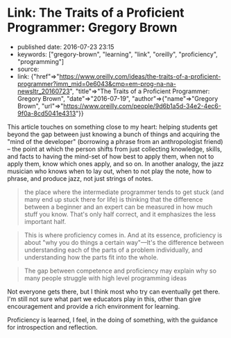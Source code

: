 * Link: The Traits of a Proficient Programmer: Gregory Brown
  :PROPERTIES:
  :CUSTOM_ID: link-the-traits-of-a-proficient-programmer-gregory-brown
  :END:

- published date: 2016-07-23 23:15
- keywords: ["gregory-brown", "learning", "link", "oreilly", "proficiency", "programming"]
- source:
- link: {"href"=>"https://www.oreilly.com/ideas/the-traits-of-a-proficient-programmer?imm_mid=0e6043&cmp=em-prog-na-na-newsltr_20160723", "title"=>"The Traits of a Proficient Programmer: Gregory Brown", "date"=>"2016-07-19", "author"=>{"name"=>"Gregory Brown", "url"=>"https://www.oreilly.com/people/9d6b1a5d-34e2-4ec6-9f0a-8cd5041e4313"}}

This article touches on something close to my heart: helping students get beyond the gap between just knowing a bunch of things and acquiring the "mind of the developer" (borrowing a phrase from an anthropologist friend) -- the point at which the person shifts from just collecting knowledge, skills, and facts to having the mind-set of how best to apply them, when not to apply them, know which ones apply, and so on. In another analogy, the jazz musician who knows when to lay out, when to not play the note, how to phrase, and produce jazz, not just strings of notes.

#+BEGIN_QUOTE
  the place where the intermediate programmer tends to get stuck (and many end up stuck there for life) is thinking that the difference between a beginner and an expert can be measured in how much stuff you know. That's only half correct, and it emphasizes the less important half.
#+END_QUOTE

#+BEGIN_QUOTE
  This is where proficiency comes in. And at its essence, proficiency is about "why you do things a certain way"---It's the difference between understanding each of the parts of a problem individually, and understanding how the parts fit into the whole.
#+END_QUOTE

#+BEGIN_QUOTE
  The gap between competence and proficiency may explain why so many people struggle with high level programming ideas
#+END_QUOTE

Not everyone gets there, but I think most who try can eventually get there. I'm still not sure what part we educators play in this, other than give encouragement and provide a rich environment for learning.

Proficiency is learned, I feel, in the doing of something, with the guidance for introspection and reflection.
